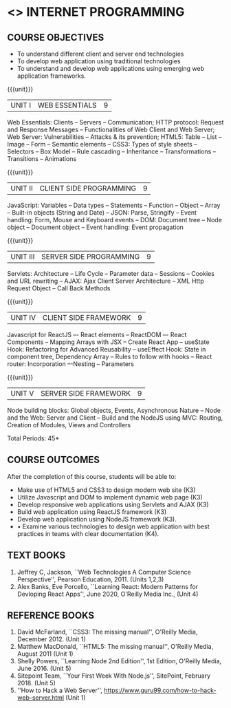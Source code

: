 * <<<601>>> INTERNET PROGRAMMING 
:properties:
:author: Dr. B. Prabavathy and Dr. V. S. Felix Enigo
:Date: 24-03-2021
:end:

#+BEGIN_COMMENT
1. Comments for the inclusion and removal of the contents in this syllabus with respect to AU R-2017 have been included along with the units
2. The syllabi for UG and PG are different to a larger extent
3. Course outcomes are specified and aligned with the units 
4. Suggestive experiments are specified in the separate lab course for this subject
5. In Unit-I, Web server vulnerabilities and solutions has been added as suggested by Mr. Karthik
#+END_COMMENT

#+startup: showall
** CO PO MAPPING :noexport:
#+NAME: co-po-mapping
|                |    | PO1 | PO2 | PO3 | PO4 | PO5 | PO6 | PO7 | PO8 | PO9 | PO10 | PO11 | PO12 | PSO1 | PSO2 | PSO3 |
|                |    |  K3 |  K4 |  K5 |  K5 |  K6 |   - |   - |   - |   - |    - |    - |    - |   K5 |   K3 |   K6 |
| CO1            | K3 |   2 |   2 |   3 |   0 |   0 |   0 |   0 |   0 |   0 |    0 |    0 |    0 |    0 |    0 |    0 |
| CO2            | K3 |   2 |   2 |   3 |   0 |   0 |   0 |   0 |   0 |   0 |    0 |    0 |    0 |    0 |    0 |    0 |
| CO3            | K3 |   2 |   2 |   3 |   0 |   0 |   0 |   0 |   0 |   0 |    0 |    0 |    0 |    1 |    0 |    0 |
| CO4            | K3 |   2 |   2 |   3 |   0 |   0 |   0 |   0 |   0 |   0 |    0 |    0 |    0 |    1 |    0 |    0 |
| CO5            | K3 |   2 |   2 |   3 |   0 |   0 |   0 |   0 |   0 |   0 |    0 |    0 |    0 |    1 |    0 |    0 |
| CO6            | K3 |   2 |   2 |   3 |   1 |   0 |   0 |   0 |   2 |   3 |    3 |    0 |    3 |    1 |    1 |    0 |
| Score          |    |  12 |  12 |  18 |  18 |  12 |   0 |   3 |   2 |   3 |   18 |    0 |    3 |   12 |   12 |   12 |
| Course Mapping |    |   2 |   2 |   3 |   3 |  2  |   0 |   1 |   0 |   1 |    3 |    0 |    1 |    2 |    2 |    2 |
{{{credits}}}
| L | T | P | C | 
| 3 | 0 | 0 | 3 |

** COURSE OBJECTIVES
- To understand different client and server end technologies
- To develop web application using traditional technologies
- To understand and develop web applications using emerging web
  application frameworks.

{{{unit}}}
|UNIT I | WEB ESSENTIALS | 9 |
Web Essentials: Clients -- Servers -- Communication; HTTP protocol: Request and Response Messages – Functionalities of Web Client and Web Server; Web Server: Vulnerabilities – Attacks & its prevention; HTML5: Table -- List – Image -- Form -- Semantic elements -- CSS3: Types of style sheets – Selectors – Box Model -- Rule cascading -- Inheritance -- Transformations --Transitions -- Animations

#+BEGIN_COMMENT
17th March 2021
Addition    
  CSS Box as it is fundamental
Removal
  Audio and video controls as they are not very important
#+END_COMMENT

{{{unit}}}
|UNIT II | CLIENT SIDE PROGRAMMING | 9 |
JavaScript: Variables – Data types -- Statements – Function -- Object -- Array -- Built-in objects (String and Date) --  JSON: Parse, Stringify -- Event handling: Form, Mouse and Keyboard events -- DOM: Document tree –  Node object – Document object -- Event handling: Event propagation

#+BEGIN_COMMENT
Removal
   Contents related to JSON in AU R-2017 has been removed
Thought Process
   Due to time constraint
   JSON is a structure used for tranferring data in web applications. Since it will not be explicitly  utilized for transfer in the development of web applications, it has been removed.   
   
   17th March 2021
   JSON and its important methods are added because JSON is used recently instead of XML
   Keyboard events are added specifically, as now the trend is to use mobile where we will have to use keyboard only
#+END_COMMENT

{{{unit}}}
|UNIT III | SERVER SIDE PROGRAMMING| 9 |
Servlets: Architecture -- Life Cycle -- Parameter data -- Sessions --
Cookies and URL rewriting -- AJAX: Ajax Client Server Architecture --
XML Http Request Object -- Call Back Methods

#+BEGIN_COMMENT
Removal
    Contents related to JSP in AU R-2017 have been removed      
Thought Process
    Both servlet and JSP are serverside scripting languages
    Since Servlet itself is enough for the students to undertand the configuration of web applications, JSP has been removed
#+END_COMMENT

{{{unit}}}
|UNIT IV | CLIENT SIDE FRAMEWORK | 9 |
Javascript for ReactJS –- React elements – ReactDOM –- React Components – Mapping Arrays with JSX – Create React App – useState Hook: Refactoring for Advanced Reusability – useEffect Hook: State in component tree, Dependency Array – Rules to follow with hooks -- React router: Incorporation –-Nesting – Parameters

#+BEGIN_COMMENT

Removal
      PHP and XML in AU R-2017 have been removed
Thought Process
      PHP is yet another serverside scripting language
      XML is a structure used for tranferring data in web applications. Since it will not be explicitly being utilized for trasnfer in the development of web applications       

Inclusion
      Concepts related to ReactJS have been included
Thought process
      It is a recently developed lightweight client side framework useful for quick development of web application
17th March 2021
Change
Topics are changed based on the following book as the React moved to recent version
https://www.oreilly.com/library/view/learning-react-2nd/9781492051718/
From the above link, we have taken the recent concepts
#+END_COMMENT

{{{unit}}}
|UNIT V | SERVER SIDE FRAMEWORK | 9 |
Node building blocks: Global objects, Events, Asynchronous Nature – Node and the Web: Server and Client  – Build and the NodeJS using MVC: Routing, Creation of Modules, Views and Controllers

#+BEGIN_COMMENT
Removal
      AJAX and Web services in AU R-2017 have been removed
Thought Process
      AJAX has been moved to Unit 3
      Time constraint
      Web services in a way is not much relevant with the development of web applications
      Having understood the basics of web application development, one can futher explore how web services can be used in the development of web application in future relatively better
Inclusion
      Concepts related to NodeJS have been included
Thought process
      It is a recently developed lightweight sever side framework useful for quick development of web applications
17th Marsh 2021
Node building blocks – Learning node 2nd edition
Introducing NPM, Javascript Package Manager  -- Your first week with NodeJS
https://www.oreilly.com/library/view/learning-react-2nd/9781492051718/
Node and the Web - Learning node 2nd edition
https://www.oreilly.com/library/view/learning-node-2nd/9781491943113/
Build and the NodeJS using MVC - Your first week with NodeJS

#+END_COMMENT

\hfill *Total Periods: 45*

** COURSE OUTCOMES
After the completion of this course, students will be able to: 
- Make use of HTML5 and CSS3 to design modern web site  (K3)
- Utilize Javascript and DOM to implement dynamic web page (K3)
- Develop responsive web applications using Servlets and AJAX (K3)
- Build web application using ReactJS framework (K3)
- Develop web application using NodeJS framework (K3).
- •	Examine various technologies to design web application with best practices  in teams with clear documentation (K4).
      
** TEXT BOOKS
1. Jeffrey C, Jackson, ``Web Technologies A Computer Science
   Perspective'', Pearson Education, 2011. (Units 1,2,3)
2. Alex Banks, Eve Porcello, ``Learning React: Modern 
   Patterns for Devloping React Apps'', June 2020, O'Reilly Media Inc.,
   (Unit 4)

** REFERENCE BOOKS
1. David McFarland, ``CSS3: The missing manual'', O'Reilly Media,
   December 2012. (Unit 1)
2. Matthew MacDonald, ``HTML5: The missing manual'', O'Reilly Media,
   August 2011 (Unit 1)
3. Shelly Powers, ``Learning Node 2nd Edition'', 1st
   Edition, O'Reilly Media, June 2016. (Unit 5)
4. Sitepoint Team, ``Your First Week With Node.js'', SitePoint, February 2018. (Unit 5)
5. ''How to Hack a Web Server'',
   https://www.guru99.com/how-to-hack-web-server.html (Unit 1)
